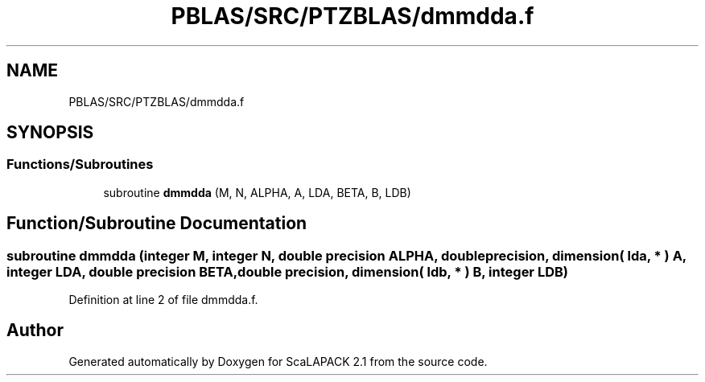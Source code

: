 .TH "PBLAS/SRC/PTZBLAS/dmmdda.f" 3 "Sat Nov 16 2019" "Version 2.1" "ScaLAPACK 2.1" \" -*- nroff -*-
.ad l
.nh
.SH NAME
PBLAS/SRC/PTZBLAS/dmmdda.f
.SH SYNOPSIS
.br
.PP
.SS "Functions/Subroutines"

.in +1c
.ti -1c
.RI "subroutine \fBdmmdda\fP (M, N, ALPHA, A, LDA, BETA, B, LDB)"
.br
.in -1c
.SH "Function/Subroutine Documentation"
.PP 
.SS "subroutine dmmdda (integer M, integer N, double precision ALPHA, double precision, dimension( lda, * ) A, integer LDA, double precision BETA, double precision, dimension( ldb, * ) B, integer LDB)"

.PP
Definition at line 2 of file dmmdda\&.f\&.
.SH "Author"
.PP 
Generated automatically by Doxygen for ScaLAPACK 2\&.1 from the source code\&.
